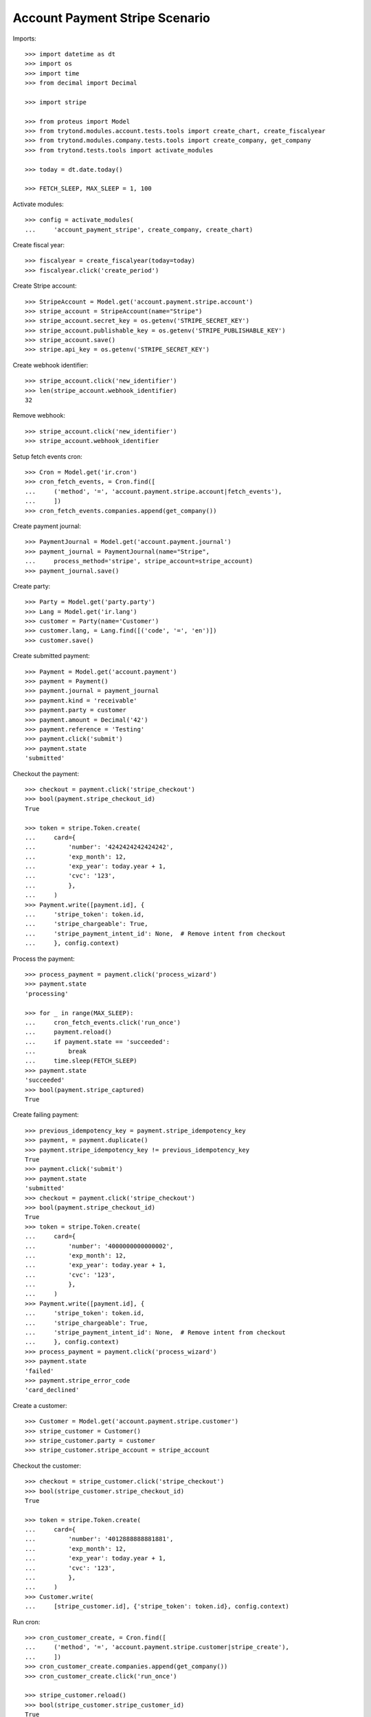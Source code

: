 ===============================
Account Payment Stripe Scenario
===============================

Imports::

    >>> import datetime as dt
    >>> import os
    >>> import time
    >>> from decimal import Decimal

    >>> import stripe

    >>> from proteus import Model
    >>> from trytond.modules.account.tests.tools import create_chart, create_fiscalyear
    >>> from trytond.modules.company.tests.tools import create_company, get_company
    >>> from trytond.tests.tools import activate_modules

    >>> today = dt.date.today()

    >>> FETCH_SLEEP, MAX_SLEEP = 1, 100

Activate modules::

    >>> config = activate_modules(
    ...     'account_payment_stripe', create_company, create_chart)

Create fiscal year::

    >>> fiscalyear = create_fiscalyear(today=today)
    >>> fiscalyear.click('create_period')

Create Stripe account::

    >>> StripeAccount = Model.get('account.payment.stripe.account')
    >>> stripe_account = StripeAccount(name="Stripe")
    >>> stripe_account.secret_key = os.getenv('STRIPE_SECRET_KEY')
    >>> stripe_account.publishable_key = os.getenv('STRIPE_PUBLISHABLE_KEY')
    >>> stripe_account.save()
    >>> stripe.api_key = os.getenv('STRIPE_SECRET_KEY')

Create webhook identifier::

    >>> stripe_account.click('new_identifier')
    >>> len(stripe_account.webhook_identifier)
    32

Remove webhook::

    >>> stripe_account.click('new_identifier')
    >>> stripe_account.webhook_identifier

Setup fetch events cron::

    >>> Cron = Model.get('ir.cron')
    >>> cron_fetch_events, = Cron.find([
    ...     ('method', '=', 'account.payment.stripe.account|fetch_events'),
    ...     ])
    >>> cron_fetch_events.companies.append(get_company())

Create payment journal::

    >>> PaymentJournal = Model.get('account.payment.journal')
    >>> payment_journal = PaymentJournal(name="Stripe",
    ...     process_method='stripe', stripe_account=stripe_account)
    >>> payment_journal.save()

Create party::

    >>> Party = Model.get('party.party')
    >>> Lang = Model.get('ir.lang')
    >>> customer = Party(name='Customer')
    >>> customer.lang, = Lang.find([('code', '=', 'en')])
    >>> customer.save()

Create submitted payment::

    >>> Payment = Model.get('account.payment')
    >>> payment = Payment()
    >>> payment.journal = payment_journal
    >>> payment.kind = 'receivable'
    >>> payment.party = customer
    >>> payment.amount = Decimal('42')
    >>> payment.reference = 'Testing'
    >>> payment.click('submit')
    >>> payment.state
    'submitted'

Checkout the payment::

    >>> checkout = payment.click('stripe_checkout')
    >>> bool(payment.stripe_checkout_id)
    True

    >>> token = stripe.Token.create(
    ...     card={
    ...         'number': '4242424242424242',
    ...         'exp_month': 12,
    ...         'exp_year': today.year + 1,
    ...         'cvc': '123',
    ...         },
    ...     )
    >>> Payment.write([payment.id], {
    ...     'stripe_token': token.id,
    ...     'stripe_chargeable': True,
    ...     'stripe_payment_intent_id': None,  # Remove intent from checkout
    ...     }, config.context)

Process the payment::

    >>> process_payment = payment.click('process_wizard')
    >>> payment.state
    'processing'

    >>> for _ in range(MAX_SLEEP):
    ...     cron_fetch_events.click('run_once')
    ...     payment.reload()
    ...     if payment.state == 'succeeded':
    ...         break
    ...     time.sleep(FETCH_SLEEP)
    >>> payment.state
    'succeeded'
    >>> bool(payment.stripe_captured)
    True

Create failing payment::

    >>> previous_idempotency_key = payment.stripe_idempotency_key
    >>> payment, = payment.duplicate()
    >>> payment.stripe_idempotency_key != previous_idempotency_key
    True
    >>> payment.click('submit')
    >>> payment.state
    'submitted'
    >>> checkout = payment.click('stripe_checkout')
    >>> bool(payment.stripe_checkout_id)
    True
    >>> token = stripe.Token.create(
    ...     card={
    ...         'number': '4000000000000002',
    ...         'exp_month': 12,
    ...         'exp_year': today.year + 1,
    ...         'cvc': '123',
    ...         },
    ...     )
    >>> Payment.write([payment.id], {
    ...     'stripe_token': token.id,
    ...     'stripe_chargeable': True,
    ...     'stripe_payment_intent_id': None,  # Remove intent from checkout
    ...     }, config.context)
    >>> process_payment = payment.click('process_wizard')
    >>> payment.state
    'failed'
    >>> payment.stripe_error_code
    'card_declined'

Create a customer::

    >>> Customer = Model.get('account.payment.stripe.customer')
    >>> stripe_customer = Customer()
    >>> stripe_customer.party = customer
    >>> stripe_customer.stripe_account = stripe_account

Checkout the customer::

    >>> checkout = stripe_customer.click('stripe_checkout')
    >>> bool(stripe_customer.stripe_checkout_id)
    True

    >>> token = stripe.Token.create(
    ...     card={
    ...         'number': '4012888888881881',
    ...         'exp_month': 12,
    ...         'exp_year': today.year + 1,
    ...         'cvc': '123',
    ...         },
    ...     )
    >>> Customer.write(
    ...     [stripe_customer.id], {'stripe_token': token.id}, config.context)

Run cron::

    >>> cron_customer_create, = Cron.find([
    ...     ('method', '=', 'account.payment.stripe.customer|stripe_create'),
    ...     ])
    >>> cron_customer_create.companies.append(get_company())
    >>> cron_customer_create.click('run_once')

    >>> stripe_customer.reload()
    >>> bool(stripe_customer.stripe_customer_id)
    True

Update customer::

    >>> contact = customer.contact_mechanisms.new()
    >>> contact.type = 'email'
    >>> contact.value = 'customer@example.com'
    >>> customer.save()

    >>> cus = stripe.Customer.retrieve(stripe_customer.stripe_customer_id)
    >>> cus.email
    'customer@example.com'
    >>> cus.preferred_locales
    ['en']

Make payment with customer::

    >>> payment, = payment.duplicate()
    >>> payment.stripe_customer = stripe_customer
    >>> payment.save()
    >>> _, source = Payment.get_stripe_customer_sources(payment.id, config.context)
    >>> source_id, source_name = source
    >>> source_name
    'Visa ****1881 12/...'
    >>> payment.stripe_customer_source = source_id
    >>> payment.click('submit')
    >>> payment.state
    'submitted'
    >>> process_payment = payment.click('process_wizard')
    >>> payment.state
    'processing'

    >>> for _ in range(MAX_SLEEP):
    ...     cron_fetch_events.click('run_once')
    ...     payment.reload()
    ...     if payment.state == 'succeeded':
    ...         break
    ...     time.sleep(FETCH_SLEEP)
    >>> payment.state
    'succeeded'

Detach source::

    >>> detach = stripe_customer.click('detach_source')
    >>> detach.form.source = source_id
    >>> detach.execute('detach')

    >>> cus = stripe.Customer.retrieve(
    ...     stripe_customer.stripe_customer_id, expand=['sources'])
    >>> len(cus.sources)
    0
    >>> len(stripe.PaymentMethod.list(customer=cus.id, type='card'))
    0

Delete customer::

    >>> stripe_customer.delete()
    >>> bool(stripe_customer.active)
    False

Run cron::

    >>> cron_customer_delete, = Cron.find([
    ...     ('method', '=', 'account.payment.stripe.customer|stripe_delete'),
    ...     ])
    >>> cron_customer_delete.companies.append(get_company())
    >>> cron_customer_delete.click('run_once')

    >>> stripe_customer.reload()
    >>> stripe_customer.stripe_token
    >>> stripe_customer.stripe_customer_id

Create capture payment::

    >>> payment, = payment.duplicate()
    >>> payment.stripe_capture = False
    >>> payment.click('submit')
    >>> payment.state
    'submitted'

Checkout the capture payment::

    >>> token = stripe.Token.create(
    ...     card={
    ...         'number': '4242424242424242',
    ...         'exp_month': 12,
    ...         'exp_year': today.year + 1,
    ...         'cvc': '123',
    ...         },
    ...     )
    >>> Payment.write([payment.id], {
    ...     'stripe_token': token.id,
    ...     }, config.context)

Process the capture payment::

    >>> process_payment = payment.click('process_wizard')
    >>> payment.state
    'processing'
    >>> bool(payment.stripe_captured)
    False

Capture lower amount::

    >>> payment.amount = Decimal('40')
    >>> payment.click('stripe_do_capture')
    >>> payment.state
    'processing'

    >>> for _ in range(MAX_SLEEP):
    ...     cron_fetch_events.click('run_once')
    ...     payment.reload()
    ...     if payment.state == 'succeeded':
    ...         break
    ...     time.sleep(FETCH_SLEEP)
    >>> payment.state
    'succeeded'
    >>> bool(payment.stripe_captured)
    True

Refund some amount::

    >>> Refund = Model.get('account.payment.stripe.refund')
    >>> refund = Refund()
    >>> refund.payment = payment
    >>> refund.amount = Decimal('38')
    >>> refund.click('submit')
    >>> refund.click('approve')
    >>> cron_refund_create, = Cron.find([
    ...     ('method', '=', 'account.payment.stripe.refund|stripe_create'),
    ...     ])
    >>> cron_refund_create.click('run_once')

    >>> for _ in range(MAX_SLEEP):
    ...     cron_fetch_events.click('run_once')
    ...     payment.reload()
    ...     if payment.amount == Decimal('2.00'):
    ...         break
    ...     time.sleep(FETCH_SLEEP)
    >>> payment.amount
    Decimal('2.00')
    >>> payment.state
    'succeeded'
    >>> refund.reload()
    >>> refund.state
    'succeeded'

Simulate charge.refunded event with full amount::

    >>> refund = Refund()
    >>> refund.payment = payment
    >>> refund.amount = Decimal('2')
    >>> refund.click('submit')
    >>> refund.click('approve')
    >>> cron_refund_create.click('run_once')

    >>> for _ in range(MAX_SLEEP):
    ...     cron_fetch_events.click('run_once')
    ...     payment.reload()
    ...     if payment.amount == Decimal('0.00'):
    ...         break
    ...     time.sleep(FETCH_SLEEP)
    >>> payment.amount
    Decimal('0.00')
    >>> payment.state
    'failed'
    >>> refund.reload()
    >>> refund.state
    'succeeded'

Try to refund more::

    >>> refund = Refund()
    >>> refund.payment = payment
    >>> refund.amount = Decimal('10')
    >>> refund.click('submit')
    >>> refund.click('approve')
    >>> cron_refund_create.click('run_once')

    >>> for _ in range(MAX_SLEEP):
    ...     cron_fetch_events.click('run_once')
    ...     refund.reload()
    ...     if refund.state == 'failed':
    ...         break
    ...     time.sleep(FETCH_SLEEP)
    >>> refund.state
    'failed'
